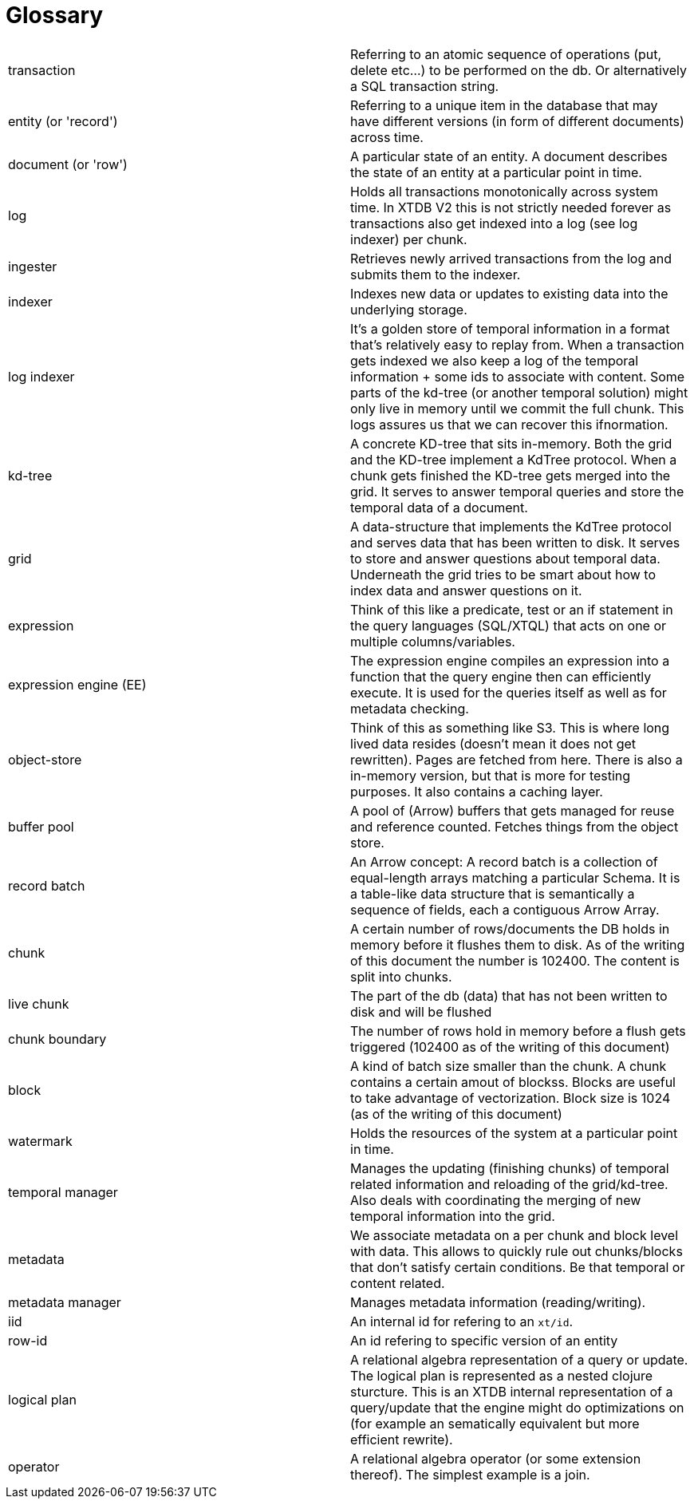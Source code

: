 = Glossary

|===========================================================================================================================================================================================================================================================================================================================================================================================================================
| transaction            | Referring to an atomic sequence of operations (put, delete etc...) to be performed on the db. Or alternatively a SQL transaction string.
| entity (or 'record')   | Referring to a unique item in the database that may have different versions (in form of different documents) across time.
| document (or 'row')    | A particular state of an entity. A document describes the state of an entity at a particular point in time.
| log                    | Holds all transactions monotonically across system time. In XTDB V2 this is not strictly needed forever as transactions also get indexed into a log (see log indexer) per chunk.
| ingester               | Retrieves newly arrived transactions from the log and submits them to the indexer.
| indexer                | Indexes new data or updates to existing data into the underlying storage.
| log indexer            | It's a golden store of temporal information in a format that's relatively easy to replay from. When a transaction gets indexed we also keep a log of the temporal information + some ids to associate with content. Some parts of the kd-tree (or another temporal solution) might only live in memory until we commit the full chunk. This logs assures us that we can recover this ifnormation.
| kd-tree                | A concrete KD-tree that sits in-memory. Both the grid and the KD-tree implement a KdTree protocol. When a chunk gets finished the KD-tree gets merged into the grid. It serves to answer temporal queries and store the temporal data of a document.
| grid                   | A data-structure that implements the KdTree protocol and serves data that has been written to disk. It serves to store and answer questions about temporal data. Underneath the grid tries to be smart about how to index data and answer questions on it.
| expression             | Think of this like a predicate, test or an if statement in the query languages (SQL/XTQL) that acts on one or multiple columns/variables.
| expression engine (EE) | The expression engine compiles an expression into a function that the query engine then can efficiently execute. It is used for the queries itself as well as for metadata checking.
| object-store           | Think of this as something like S3. This is where long lived data resides (doesn't mean it does not get rewritten). Pages are fetched from here. There is also a in-memory version, but that is more for testing purposes. It also contains a caching layer.
| buffer pool            | A pool of (Arrow) buffers that gets managed for reuse and reference counted. Fetches things from the object store.
| record batch           | An Arrow concept: A record batch is a collection of equal-length arrays matching a particular Schema. It is a table-like data structure that is semantically a sequence of fields, each a contiguous Arrow Array.
| chunk                  | A certain number of rows/documents the DB holds in memory before it flushes them to disk. As of the writing of this document the number is 102400. The content is split into chunks.
| live chunk             | The part of the db (data) that has not been written to disk and will be flushed
| chunk boundary         | The number of rows hold in memory before a flush gets triggered (102400 as of the writing of this document)
| block                  | A kind of batch size smaller than the chunk. A chunk contains a certain amout of blockss. Blocks are useful to take advantage of vectorization. Block size is 1024 (as of the writing of this document)
| watermark              | Holds the resources of the system at a particular point in time.
| temporal manager       | Manages the updating (finishing chunks) of temporal related information and reloading of the grid/kd-tree. Also deals with coordinating the merging of new temporal information into the grid.
| metadata               | We associate metadata on a per chunk and block level with data. This allows to quickly rule out chunks/blocks that don't satisfy certain conditions. Be that temporal or content related.
| metadata manager       | Manages metadata information (reading/writing).
| iid                    | An internal id for refering to an `xt/id`.
| row-id                 | An id refering to specific version of an entity
| logical plan           | A relational algebra representation of a query or update. The logical plan is represented as a nested clojure sturcture. This is an XTDB internal representation of a query/update that the engine might do optimizations on (for example an sematically equivalent but more efficient rewrite).
| operator               | A relational algebra operator (or some extension thereof). The simplest example is a join.
|===========================================================================================================================================================================================================================================================================================================================================================================================================================

